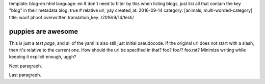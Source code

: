 template: blog-en.html
language: en
# don't need to filter by this when listing blogs, just list all that contain the key "blog" in their metadata
blog: true
# relative url, yay
created_at: 2016-09-14
category: [animals, multi-worded-category]
title: woof phoof overwritten
translation_key: /2016/9/14/testi/

puppies are awesome
===================

This is just a *test page*, and all of the yaml is also still just initial pseudocode.
If the original url does not start with a slash, then it's relative to the current one.
How should the url be specified in that? foo? foo/? foo.rst? Minimize writing while keeping it explicit enough, uggh?

Next paragraph.

Last paragraph.
